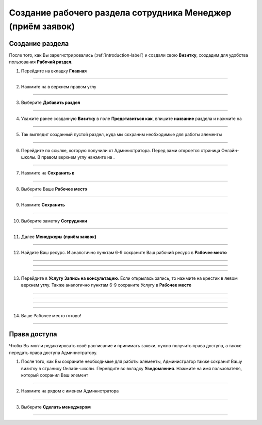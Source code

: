 =========================================
Создание рабочего раздела сотрудника Менеджер (приём заявок)
=========================================

Создание раздела
----------------------

После того, как Вы зарегистрировались (:ref:`introduction-label`) и создали свою **Визитку**, создадим для удобства пользования **Рабочий раздел**.

1. Перейдите на вкладку **Главная**

.. figure:: media/workplace/work_man1.png
    :scale: 42 %
    :alt: alternate text
    :align: center

-------------

2. Нажмите на |точка| в верхнем правом углу

    .. |точка| image:: media/tochka.png
        :scale: 42 %

.. figure:: media/workplace/work_man2.png
    :scale: 42 %
    :alt: alternate text
    :align: center

-------------

3. Выберите **Добавить раздел**

.. figure:: media/workplace/work_man3.png
    :scale: 42 %
    :alt: alternate text
    :align: center

-------------

4. Укажите ранее созданную **Визитку** в поле **Представиться как**, впишите **название** раздела и нажмите на |галка|

    .. |галка| image:: media/galka.png
        :scale: 42 %

.. figure:: media/workplace/work_man4.png
    :scale: 42 %
    :alt: alternate text
    :align: center

-------------

5. Так выглядит созданный пустой раздел, куда мы сохраним необходимые для работы элементы

.. figure:: media/workplace/work_man5.png
    :scale: 42 %
    :alt: alternate text
    :align: center

-------------

6. Перейдите по ссылке, которую получили от Администратора. Перед вами откроется страница Онлайн-школы. В правом верхнем углу нажмите на |точка|.

.. figure:: media/workplace/mpz11.png
    :scale: 42 %
    :alt: alternate text
    :align: center

-------------

7. Нажмите на **Сохранить в**

.. figure:: media/workplace/work_man7.png
    :scale: 42 %
    :alt: alternate text
    :align: center

-------------

8. Выберите Ваше **Рабочее место**

.. figure:: media/workplace/work_man8.png
    :scale: 42 %
    :alt: alternate text
    :align: center

-------------

9. Нажмите **Сохранить**

.. figure:: media/workplace/work_man9.png
    :scale: 42 %
    :alt: alternate text
    :align: center

-------------

10. Выберите заметку **Сотрудники**

.. figure:: media/workplace/mpz3.png
    :scale: 42 %
    :alt: alternate text
    :align: center

-------------

11. Далее **Менеджеры (приём заявок)**

.. figure:: media/workplace/consult1.png
    :scale: 42 %
    :alt: alternate text
    :align: center

-------------

12. Найдите Ваш ресурс. И аналогично пунктам 6-9 сохраните Ваш рабочий ресурс в **Рабочее место** 

.. figure:: media/workplace/work_man10.png
    :scale: 42 %
    :alt: alternate text
    :align: center

-------------

.. figure:: media/workplace/work_man11.png
    :scale: 42 %
    :alt: alternate text
    :align: center

-------------

.. figure:: media/workplace/work_man12.png
    :scale: 42 %
    :alt: alternate text
    :align: center

-------------

13. Перейдите в **Услугу Запись на консультацию**. Если открылась запись, то нажмите на крестик в левом верхнем углу. Также аналогично пунктам 6-9 сохраните Услугу в **Рабочее место**

.. figure:: media/workplace/work_man13.png
    :scale: 42 %
    :alt: alternate text
    :align: center

-------------

.. figure:: media/workplace/work_man13.png
    :scale: 42 %
    :alt: alternate text
    :align: center

-------------

.. figure:: media/workplace/work_man14.png
    :scale: 42 %
    :alt: alternate text
    :align: center

-------------

.. figure:: media/workplace/work_man15.png
    :scale: 42 %
    :alt: alternate text
    :align: center

-------------

14. Ваше Рабочее место готово!

.. figure:: media/workplace/work_man16.png
    :scale: 42 %
    :alt: alternate text
    :align: center

-------------

Права доступа
-------------------

Чтобы Вы могли редактировать своё расписание и принимать заявки, нужно получить права доступа, а также передать права доступа Администратору.

1. После того, как Вы сохраните необходимые для работы элементы, Администратор также сохранит Вашу визитку в страницу Онлайн-школы. Перейдите во вкладку **Уведомления**. Нажмите на имя пользователя, который сохранил Ваш элемент

.. figure:: media/workplace/res1.png
    :scale: 42 %
    :alt: alternate text
    :align: center

-------------

2. Нажмите на |точка| рядом с именем Администратора

.. figure:: media/workplace/res2.png
    :scale: 42 %
    :alt: alternate text
    :align: center

-------------

3. Выберите **Сделать менеджером**

.. figure:: media/workplace/res3.png
    :scale: 42 %
    :alt: alternate text
    :align: center

-------------